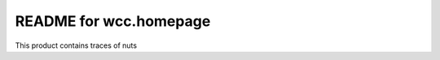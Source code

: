 README for wcc.homepage
==========================================

This product contains traces of nuts
